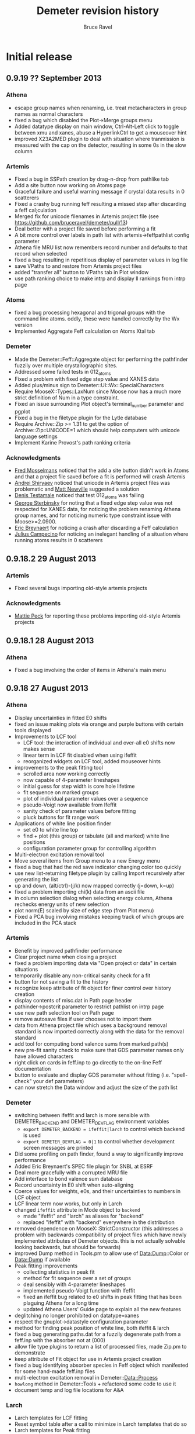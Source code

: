 #+TITLE: Demeter revision history
#+AUTHOR: Bruce Ravel
#+EMAIL: bravel AT bnl DOT gov


* Initial release

** 0.9.19   ?? September 2013
*** Athena
   - escape group names when renaming, i.e. treat metacharacters in group names as normal characters
   - fixed a bug which disabled the Plot->Merge groups menu
   - Added datatype display on main window, Ctrl-Alt-Left click to
     toggle between xmu and xanes, abuse a HyperlinkCtrl to get a mouseover hint
   - improved X23A2MED plugin to deal with situation where tranmission
     is measured with the cap on the detector, resulting in some 0s in
     the slow column

*** Artemis
   - Fixed a bug in SSPath creation by drag-n-drop from pathlike tab
   - Add a site button now working on Atoms page
   - Graceful failure and useful warning message if crystal data results in 0 scatterers
   - Fixed a crashy bug running feff resulting a missed step after discarding a feff cal;culation
   - Merged fix for unicode filenames in Artemis project file (see https://github.com/bruceravel/demeter/pull/13)
   - Deal better with a project file saved before performing a fit
   - A bit more control over labels in path list with artemis->feffpathlist config parameter
   - Athena file MRU list now remembers record number and defaults to that record when selected
   - fixed a bug resulting in repetitious display of parameter values in log file
   - save VPaths to and restore from Artemis project files
   - added "transfer all" button to VPaths tab in Plot window
   - use path ranking choice to make intrp and display ll rankings from intrp page

*** Atoms
   - fixed a bug processing hexagonal and trigonal groups with the
     command line atoms.  oddly, these were handled correctly by the
     Wx version
   - Implemented Aggregate Feff calculation on Atoms Xtal tab

*** Demeter
   - Made the Demeter::Feff::Aggregate object for performing the
     pathfinder fuzzily over multiple crystallographic sites.
   - Addressed some failed tests in 012_atoms
   - Fixed a problem with fixed edge step value and XANES data
   - Added plus/minus sign to Demeter::UI::Wx::SpecialCharacters
   - Require MooseX::Types::LaxNum since Moose now has a much more
     strict definition of Num in a type constraint.
   - Fixed an issue surrounding Plot object's terminal_number parameter and pgplot
   - Fixed a bug in the filetype plugin for the Lytle database
   - Require Archive::Zip >= 1.31 to get the option of
     Archive::Zip::UNICODE=1 which should help computers with unicode
     language settings
   - Implement Karine Provost's path ranking criteria

*** Acknowledgments
   - _Fred Mosselmans_ noticed that the add a site button didn't work
     in Atoms and that a project file saved before a fit is performed
     will crash Artemis
   - _Andrei Shiryaev_ noticed that unicode in Artemis project files
     was problematic and _Matt Newville_ suggested a solution
   - _Denis Testamale_ noticed that test 012_atoms was failing
   - _George Sterbinsky_ for noting that a fixed edge step value was
     not respected for XANES data, for noticing the problem renaming
     Athena group names, and for noticing numeric type constraint
     issue with Moose>=2.0900.
   - _Eric Breynaert_ for noticing a crash after discarding a Feff
     calculation
   - _Julius Campecino_ for noticing an inelegant handling of a
     situation where running atoms results in 0 scatterers

** 0.9.18.2 29 August    2013

*** Artemis
   + Fixed several bugs importing old-style artemis projects

*** Acknowledgments
   + _Mattie Peck_ for reporting these problems importing old-style Artemis projects

** 0.9.18.1 28 August    2013
*** Athena
   + Fixed a bug involving the order of items in Athena's main menu

** 0.9.18   27 August    2013
*** Athena
   + Display uncertainties in fitted E0 shifts
   + fixed an issue making plots via orange and purple buttons with certain tools displayed
   + Improvements to LCF tool
     - LCF tool: the interaction of individual and over-all e0 shifts now makes sense
     - linear term in LCF fit disabled when using ifeffit
     - reorganized widgets on LCF tool, added mouseover hints
   + improvements to the peak fitting tool
     - scrolled area now working correctly
     - now capable of 4-parameter lineshapes
     - initial guess for step width is core hole lifetime
     - fit sequence on marked groups
     - plot of individual parameter values over a sequence
     - pseudo-Voigt now available from Ifeffit
     - sanity check of parameter values before fitting
     - pluck buttons for fit range work
   + Applications of white line position finder
     - set e0 to white line top
     - find + plot (this group) or tabulate (all and marked) white line positions
     - configuration parameter group for controlling algorithm
   + Multi-electron excitation removal tool
   + Move several items from Group menu to a new Energy menu
   + fixed a bug that had the red save indicator changing color too quickly
   + use new list-returning filetype plugin by calling Import recursively after generating the list
   + up and down, (alt/ctrl)-(j/k) now mapped correctly (j=down, k=up)
   + fixed a problem importing chi(k) data from an ascii file
   + in column selection dialog when selecting energy column, Athena rechecks energy units of new selection
   + plot norm(E) scaled by size of edge step (from Plot menu)
   + Fixed a PCA bug involving mistakes keeping track of which groups are included in the PCA stack

*** Artemis
   + Benefit by improved pathfinder performance
   + Clear project name when closing a project
   + fixed a problem importing data via "Open project or data" in certain situations
   + temporarily disable any non-critical sanity check for a fit
   + button for not saving a fit to the history
   + recognize keep attribute of fit object for finer control over history creation
   + display contents of misc.dat in Path page header
   + pathinder->postcrit parameter to restrict pathlist on intrp page
   + use new path selection tool on Path page
   + remove autosave files if user chooses not to import them
   + data from Athena project file which uses a background removal
     standard is now imported correctly along with the data for the
     removal standard
   + add tool for computing bond valence sums from marked path(s)
   + new pre-fit sanity check to make sure that GDS parameter names only have allowed characters
   + right click on cards in feff.inp to go directly to the on-line Feff documentation
   + button to evaluate and display GDS parameter without fitting (i.e. "spell-check" your def parameters)
   + can now stretch the Data window and adjust the size of the path list

*** Demeter
   + switching between ifeffit and larch is more sensible with DEMETER_BACKEND and DEMETER_DEVFLAG environment variables
     - =export DEMETER_BACKEND = ifeffit|larch= to control which backend is used
     - =export DEMETER_DEVFLAG = 0|1= to control whether development screen messages are printed
   + Did some profiling on path finder, found a way to significantly improve performance
   + Added Eric Breynaert's SPEC file plugin for SNBL at ESRF
   + Deal more gracefully with a corrupted MRU file
   + Add interface to bond valence sum database
   + Record uncertainty in E0 shift when auto-aligning
   + Coerce values for weights, e0s, and their uncertainties to numbers in LCF object
   + LCF linear term now works, but only in Larch
   + changed =ifeffit= attribute in Mode object to =backend=
     - made "ifeffit" and "larch" as aliases for "backend"
     - replaced "ifeffit" with "backend" everywhere in the distribution
   + removed dependence on MooseX::StrictConstructor (this addresses a
     problem with backwards compatibility of project files which have
     newly implemented attributes of Demeter objects.  this is not
     actually solvable looking backwards, but should be forwards)
   + improved Dump method in Tools.pm to allow use of Data:Dump::Color or Data::Dump if available
   + Peak fitting improvements
     - collecting statistics in peak fit
     - method for fit sequence over a set of groups
     - deal sensibly with 4-parameter lineshapes
     - implemented pseudo-Voigt function with Ifeffit
     - fixed an ifeffit bug related to e0 shifts in peak fitting that has been plaguing Athena for a long time
     - updated Athena Users' Guide page to explain all the new features
   + deglitching no longer prohibited on datatype=xanes
   + respect the gnuplot->datastyle configuration parameter
   + method for finding peak position of white line, both ifeffit & larch
   + fixed a bug generating paths.dat for a fuzzily degenerate path from a feff.inp with the absorber not at (000)
   + allow file type plugins to return a list of processed files, made Zip.pm to demonstrate
   + keep attribute of Fit object for use in Artemis project creation
   + fixed a bug identifying absorber species in Feff object which manifested for some hand-made feff.inp files
   + multi-electron excitation removal in Demeter::Data::Process
   + =howlong= method in Demeter::Tools + refactored some code to use it
   + document temp and log file locations for A&A

*** Larch
   + Larch templates for LCF fitting
   + Reset symbol table after a call to minimize in Larch templates that do so
   + Larch templates for Peak fitting
   + wrote empirical standard template, but need analysis templates to
     make use of empirical standards, so disabled empirical standard
     export in Athena when larch is in use

*** Wx
   + Fixed a Wx bug involving misuse of the wxNullColour symbol
   + Fixed a trivial display issue when config panel is first opened from plugin registry
   + indicate parameter units in Demeter::UI::Wx::Config more concisely
   + identify backends at GUI startup


*** Top of the to do list 
**** certainly for 0.9.19:
   + Implement dispersive data tool (acknowledgment: Pinit Kidkhunthod)
   + Address several Atoms bugs (acknowledgment: Chanapa Kongmark)
   + Problem with display of $S02 character on some Windows platforms (several)
   + Move all paths between path lists in multile data set fit (acknowledgment: Shelly Kelly)
   + Verify proper performance of Ctrl-DND of paths, update? renamed name preserved?

**** hopefully for 0.9.19:
   + Fuzzy degeneracy over multiple sites (Shelly pushed for this)
   + feff8.5exafs integration (https://github.com/xraypy/feff85exafs)
   + PCA improvements (better TT, indicator functions, cluster analysis)


*** Acknowledgments

With so many new features and bug fixes, I owe a big "Thank You!" to lots of people:

   + _John Hayes_ (reported a PCA bug)
   + _Martin Stennet_ and _Neil Hyatt_ (for requesting the multi-electron excitation tool)
   + _Chachi Rojas_ and _Anthony Ardizzi_ (for bug reports and suggestions regarding to Artemis' fit history)
   + _Shelly Kelly_ (for pointing out bugs involving background removal standards and
     importing chi(k) data  and for suggesting improvements to the Path Interpretation page)
   + _Eric Breyneart_ (for contributing a SPEC file plugin and for reporting a bug in the use of fuzzy degeneracy) 
   + _Alessandra Leri_ (for suggesting the white line finder and its applications, the edge
     step uncertainty tool, and the plot of norm(E) scaled by edge step)
   + _Roberto Rodriguez_ (for reporting a bug involving a corrupted MRU file)
   + _George Strbinsky_ (for reporting bugs in the deglithing tool and in the gnuplot interface)
   + _Joe Woicik_ and others (for noticing several bugs in Artemis' File->Import data menu item)
   + _Shoaib Muhammad_ (for suggesting a change to Artemis' interaction with autosave files
     and for reporting a bug in clearing Feff calculcation when closing projects
   + _Simon Bare_ (for pointing out that (Ctrl/Alt)-(j/k) were implemented inconsistently
   + _Kevin Jorissen_ (for suggesting direct linking to the on-line Feff document)

I think that's everyone.  If I missed your name, it's just that I suck
at record-keeping, not that I don't value your input.

** 0.9.17   28 May       2013
*** Athena
   + Fixed a bug where a column label of "xmu" would cause a definition loop
   + Fixed an issue regarding selection of energy units in column selection dialog
   + Fixed a problem with rebinning parameters not being honored when
     making a rebinned group from the rebin tool or column selection dialog
   + Plotting with E0=0 now respects marked groups normalization button
   + Added a status bar warning when plotting marked groups of different elements

*** Artemis
   + Scrub characters from atom tags that will confuse Feff.  This was
     first seen with a tag with an apostrophe, which confused Feff
     when reading the paths.dat file
   + Fixed a bug whereby creating a VPath would erase the _fit and _res arrays
   + Fixed an error importing non-guess GDS parameters from a dpj (or apj) file
   + Message discouraging use of external feff import
   + Fixed a bug importing external feff calculations related to
     identifying which atoms contribute to the geometry listed in a
     feffNNNN.dat file
   + Attempt a fix to an as-yet unclear problem with a Fit object not
     yet being defined when a fit is run

*** Demeter
   + Lots more Larch templates
   + updater.iss now includes more things, including Ifefgfit.dll

** 0.9.16   28 March     2013
*** Athena
   + fixed a couple bugs in difference spectrum tool
   + fixed an error importing data+reference when the energy column is
     something other than column 1.
   + align using smoothed derivative is now the default for both
     preprocessing and for the alignment tool
   + fixed an issue involving import of chi(k) from column data file
   + improvements to difference spectrum tool

*** Artemis
   + phase corrected transforms implemented
   + turn off indicators for Rk plot
   + better documentation for PC plots

*** Hephaestus
   + fixed an error precluding the formulas tool from reporting the
     penetration depth for a unit edge step for a nearby edge

*** Demeter
   + rebinning was ridiculously broken
   + much progress on Larch templates
   + fixed an issue surrounding the conditional loading of either
     Ifeffit.pm or Larch.pm
   + added a new unit test file 023_miscellany
   + fixed a bug bringing data up to date before calling write_many

** 0.9.15   21 February  2013
*** Athena
   - manage update flags in a much better way, making Athena much
     snappier by reducing the number of calls to pre_edge() and
     autobk()
   - Interface to Athena Users' Guide from within Athena via browser
   - Improved plucking from gnuplot window, the interaction is much
     more natural -- no intermediate dialog window
   - Implemented Data Summation tool
   - menu items for sending last plot to png or pdf file
   - compute ave/stddev when presenting a parameter table
   - LCF sequence report button no longer mistakenly disabled after
     sequence
   - corrected a bug in which many Peak Fitting buttons could become
     irreparably disabled
   - editing journal sets save indicator on
   - fixed a bug related to importing reference channels for multiple
     files
   - command line switches to aid in larch integration

*** Artemis
   - Interface to Artemis Users' Guide from within Artemis via browser
   - menu items for sending last plot to png or pdf file
   - added right click context menu to the items in the Data and Feff
     lists
   - fixed the fit sanity checker to notice if a data set has been
     excluded from the fit and not run sanity checks on it or its
     paths.
   - improved identification of paths in fit sanity checking and in
     GDS find function
   - added menu item for saving current fit to a project (i.e. current
     fit without history)
   - added Plot menu items for turning on and off plot_after for all
     data sets
   - more sensible default for Data plot_after_fit parameter
   - unfreeze data as imported from an Athena project file
   - better error message for paths outside of fintting Rmax
   - can enlarge GDS window vertically
   - tab order set sensibly between path parameter text boxes on Path
     page
   - data plot_after flags managed more sensibly in a MDS fit
   - fit history enhancements
   - can save current fit to a project without history (good for bug
     reports!)

*** Demeter
   - Begin work on Larch integration, normally disabled
   - mirroring repository at Bitbucket
   - send gnuplot plot to file terminal type with special
     configuration for PDF terminal and no real support for many of
     the terminal types.  Gif and jpg, for instance, look like crap.
   - Install Artemis Users' Guide into Demeter/UI/Artemis/share
   - added code to DemeterBuilder.pm to build artug reliably even on
     Windows
   - added data summation recipe
   - correct legend keys for R123 plots
   - made Demeter::UI::Wx::VerbDialog -- a generic yes/no dialog using
     a specified verb on the yes button
   - configurable column numbers in X15B plugin

** 0.9.14    2 January   2013
*** Athena
   - Plot indicators when plotting from deglitch tool
   - Filename for combinatorial output spreadsheet uses group name
   - Fixed a bug causing a crash in LCF tool related to recent
     renaming of fit sequence report.
   - Fixed several problems interacting with the results of a fit
     sequence
   - Improvements to copy series tool: busy cursor, plot
     appropriately, compute avg and stddev of edge steps for norm
     parameters
   - Implemented deglitching by margins
   - Reset smoothing parameter after plot or fit in the align tool 
   - Constraining parameters no longer pushed value of bkg_eshift
   - Difference spectra:
      + can be made of mu, norm, deriv, second, norm/deriv, and
        norm/second.  norm is the default
      + marked groups functionality
      + made groups naming template
   - Implemented functionality for difference of marked groups
   - Calculation of approximate uncertainty in edge step
   - Set E0 of all/marked groups using an algorithm, see Group menu
   - Added a specified multiplicative constant in the column selection
     dialog and its persistence file
   - Fixed a column selection bug: when importing multi-column data
     with the each column button ticked on along with a reference
     spectrum, each group (one per column) will get a reference
     spectrum.  The reference is now cloned for each group.
     Previously, each reference group pointed at the same Ifeffit data
     group.  Removing one reference group from an Athena project
     would remove the Ifeffit group, leaving the remaining copies
     unplottable.  By cloning, the reference groups are now completely
     independent.
   - Fixed a problem in the column selection dialog when specifying no
     denominator for the reference channel
   - Added smoothing tool with various smoothing options

*** Artemis
   - LOTS of work on Users' Guide
   - fixed a problem where crystal data entered by hand got flagged as
     unused, resulting in crashy behavior when running Atoms
   - Fixed a bug causing a crash when restoring a fit from the fit
     history
   - Plot history tool now seems to be working
      + Notice if a historical item is already in the Plot list 
      + Import fit history from a project in a way that allows the
        plot tool to work *and* imports sufficiently quickly
   - Corrected a problem plotting immediately after importing a
     project with a fitting model but without a fit having been run
   - log file shows R-factor by k-weight for MDS fit
   - corrected a problem importing a project with a Feff calculation
     having a disabled Atoms tab (i.e. one which started from a
     feff.inp file)
   - Data toggle buttons now display Show/Hide correctly as
     data/project imported

*** Atoms
   - fixed a crashy problem in getting space group symbol from some
     CIF files
   - menu and keyboard controls for moving between tabs in stand-alone
   - improved CIF parsing by making the tags case insensitive.  this
     was done by redefining a STAR::DataBlock method in the
     Demeter::Atoms::CIF file
   - fixed a display issue with very recent Wx -- needed to
     SetSizerAndFit in make_feff_frame to fully size the Atoms page

*** Hephaestus
   - Display wavelengths in several places where energies are displayed
   - Rewrote document and reimplemented Document tool
   - Keyboard shortcuts for moving between tools

*** Demeter
   - Nicer looking plot indicators in gnuplot backend (now plot as
     full y-scale in graph)
   - Fixed a bug recording title lines from feff.inp files.  This was
     not causing a problem running or using feff, but it was causing
     two test failures
   - added the fit -> zeros template to correct a problem importing a
     project with a fitting model but no fit
   - Demeter::UI::Artemis::ShowText now has a save button
   - added EdgeStep recipe
   - plot margins
   - Diff object, flags for disabling integration + setting datatype,
     use indicators rather markers in plots
   - fixed an error recognizing a double click in the gnuplot cursor
     interface
   - fixed an erf/erfc typo resulting in problems doing peak fitting
     with error function
   - more robust Demeter::Diff object, dynamic naming of derived Data
     objects
   - added multiplier attribute to the Data object
   - At build, do a simple test to determine if gnuplot is present on
     the system and modify 'plot.demeter_conf' accordingly.  This
     works for new installations, it will not retrofit an existing
     installation.  In that case, user should modify "plot->plotwith".
   - Fixed an issue with Wx::FileDialog on Ubuntu 12.10 --
     GetDirectory returns the wrong thing, use GetPath instead
   - compute R-factor by k-weight per data set after an MDS fit
   - Added smoothing of data by boxcar average, Gaussian filter
   - Corrected spurious warnings in t/005_plot.t and t/016_fspath.t

*** Windows
   - downgraded to Ifeffit 1.2.11d to correct a problem in how Ifeffit
     got compiled.  I did, however, apply the patch to Feff6 allowing
     it to compute up to element 96.
   - added a work-around in the BEGIN block of each item in bin/
     folder to deal with the MinGW version skew problem on Windows
     caused by having some MinGW location in the PATH before the
     various strawberry entries.
   - added more information to the log files written by the GUI
     programs

** 0.9.13    2 October   2012
*** Athena
   - Updated the HXMA plugin
   - Attempt to deal better with unreadable data file by bailing out
     before the column selection dialog

*** Artemis
   - read files.dat from old-style fit serialization so that path
     ranking can be done
   - projects with quick first shell paths now imported properly
   - display warning about excessively long QFS distances in a better
     manner

*** Demeter
   - Coerce numbers 0-5 into sensible window functions in
     Demeter::StrTypes for Demeter::Data
   - save files.dat (if it exists) to the fit serialization
   - removed several images from repository
   - error attribute for FSPath object to facilitate warning reporting
     in Artemis
   - spiffier product page at github

*** Windows
   - Implemented updater packages using Inno and wrapping up the
     entire Demeter folder under {app}\perl\site\lib\.  Also added
     Inno script updater.iss to repo

** 0.9.12   26 September 2012
*** Athena
   - Fixed a crashy bug when changing normalization order
   - Flag for setting difference group as re-normalizable
   - Fix bugs in selecting XANES as datatype in column selection
     dialog

*** Artemis
   - P1 output from Atoms now correctly sets space group as "P 1"
   - Better (and less crashy) error message in case of multiple
     occupancy in crystal data
   - Fixed a problem importing a project file containing only a feff
     calclation and no data
   - Fits folder underneath project folder was not cleaned out when
     closing a project
   - Plot space is set correctly on intrp tab

*** Demeter
   - Added CONTRIBUTING file to distro for use at GitHub

** 0.9.11   18 September 2012
*** Athena
   - Self absorption: plot information depth in energy and check to be
     sure that absorber is in the formula
   - Fixed a bug reading data files with very line column label lines
   - Added a filetype plugin for LNLS data files
   - Fixed a bug where edge step value may not have been updated after
     a plot
   - Correctly import reference spectra of a different edge from the
     data

*** Artemis
   - fixed a bug in Artemis' quick first shell interface to allow Am
     through Cf as absorbers (although Feff only allows up to Cm)
   - fixed some problems related to importing old-style Artemis
     projects
   - Control-w now hides Data window
   - Implement use of path ranking

*** Demeter
   - dispense method at a wrapper around dispose and template
   - chart method at a wrapper around dispose and template for plotting
   - several new templates to abstract out direct calls to Ifeffit in
     preparation for Larch integration
   - fixed bugs in how rebinning parameters were determined and used
   - extensive preparation for Larch
   - added a test for clear_ifeffit_methods in 004_data.t
   - fixed several bugs in difference spectrum calculation
   - fixed various problems involving the use of rebin parameters
   - framework for path ranking
   - Better values of Type attribute for FPath and FSPath

*** Windows
   - updated to most recent Ifeffit from github + patched Feff6L to
     allow Am and Cm as absorbers
   - fixed a problem following shortcuts into folders in certain
     situations
   - explicitly call demeter's version of perl from BAT files, this
     invloved a post-installation script run by Inno

*** Acknowledgements for this release
   - Eric Breynaert
   - Shelly Kelly
   - Karine Provost
   - Andreas Voegelin
   - Amy Gandy
   - Bradley Miller
   - Jason Gaudet
   - Alfred Hummer
   - Daniel Whittaker
   - Matt Frith
   - The participants of the 2012 ASEAN Workshop on XAS

** 0.9.10   17 July      2012
*** Athena
   - Improved X23A2 and HXMA plugins
   - Add a select range button to column selection dialog to help
     process data with a large number of columns (e.g. NSLS X3b)
   - Fixed a bug involving the import plot for the first item in a prj
     file when that group uses a background removal standard
   - File selection dialog presents plotting options based on the
     datatype of the selection, also chooses sensible fallback
     plotting selection
   - Generic utility for presenting a table of a single parameter
     value.  Context menu entries for this under energy shift and edge
     step labels.
   - Recognize if data sets included in a merge are substantially
     shorter than the first set in the group.  If so, exclude them
     from the merge.  Made configuration parameters for defining how
     much shorter and whether to exclude.
   - Fixed behavior of up arrow for Athena's string entry dialogs that
     have buffers.  The first time pressing up arrow went to an
     unpredictable part of the buffer.  It now will go to the most
     recent entry.
   - Force dk and dr to 0 when making empirical standards.

*** Artemis
   - Display a useful error message when the phase.bin file is not
     computed correctly.  Also clear and do not display intrp tab.
   - Take care to update paths in Artemis before beginning fit so that
     everything (i.e. FPaths) passes sanity checks
   - Sentinals now work correctly in Artemis for all histogram
     functions so that useful updates get written to Data frame
     statusbar
   - Fixed several display issues
   - Correctly add a new row when using the restraint builder
   - Save initial guesses of GDS parameters to a project and restore
     them
   - Fit description updated (crudely) when data are replaced
   - Fixed a bug when discarding a Feff calculation before any paths
     have been assigned to a data set
   - Fixed (I think) a crashy bug when removing GDS parameters
   - Fixed a bug involving the import of data from a prj file when
     that group uses a background removal standard
   - Ignore data from an Athena project file that cannot be displayed
     as chi(k), e.g. XANES data.
   - Correctly initialize row on GDS page whenever a new parameter is
     created

*** Atoms
   - Disable path DnD for stand-alone Atoms
   - Added a right click action to the paths list to display details
     of scattering geometry

*** Hephaestus
   - Prevent notebook from capturing carriage return on Windows

*** Demeter
   - Convert histogram calculations to use PDL -- much faster!
     (backends: LAMMPS, )
   - Fixed a bug building the ifeffit wrapper
   - Improved installation.pod
   - Changed default gnuplot color #4 to yellow4 (#808000)
   - Added window functions to Rk plot
   - Made ed plot
   - Begin Artemis Users' Guide
   - Prefer the Co K edge to the Re L3 edge when finding the edge (is
     that the right choice?)

** 0.9.9    20 April     2012
*** Athena
   - Delay laying out most windows until needed for the first time.
     This speed up startup at the cost of a bit more time later on.
     Start-up went from about 6 1/2 sec to under 4 seconds on my work
     computer
   - Mostly functional file watcher + added functionality to IO methods
   - Importance was not being imported from a project file
   - Made the importance control normal width
   - Added athena->interactive_fixstep configuration parameter for
     disabling the interaction between pre-edge, normalization, and
     edge step controls and the fixstep button.
   - when importing a sequence of files and one cannot be imported
     (e.g. aborted scan) offer to continue or quit importing sequence
   - XDI as a known file extension when importing data
   - Importance and plot_multiplier functionality for bent Laue data
     from 10ID
   - Return to main button was being displayed incorrectly
   - Found a normalization bug in Ifeffit, norm_order not respected in
     call to spline().  Submitted patch to Matt.
   - Smooth works in Calibrate tool
   - Visual feedback when element < 5 or E0 < 150
   - Implemented a spin button for incrementing/deincrementing Rbkg
   - Attempt to recognize data with a zero value in the denominator
   - Implemented frozen groups + Freeze menu + Athena->frozen config
     parameter for color of frozen group display + button
   - Display of peak fitting page is functuional (but not quite right)
     even on Windows.
   - Fixed a column selection bug involving the "import each channel"
     button
   - Edge step was not reliably updated after a new plot

*** Artemis
   - Fixed (mostly) a bug laying out Atoms/Feff notebook tabs when
     importing a project file.
   - Fixed a sanity check that got incorrectly triggered when
     replacing data with the same data (for example, after going back
     to Athena to adjust E0)
   - Fixed a problem displaying the new name in the hide/show button
     when replacing a data group

*** Hephaestus
   - Delay laying out most windows until needed for the first time.
     This speed up startup (~6 1/2 seconds before, now just under 3
     second) at the cost of a bit more time later on.
   - Fixed a bug in furmulas tool where missing density caused a
     divide by zero crash

*** Atoms stand-alone
   - Used delayed layout and careful loading of Demeter modules to
     reduce start-up from over 5 sec to under 3 seconds.
   - Fixed a bug reading a CIF file that does not properly identify
     the material.  This resulted in the record selection dialog being
     posted without any content -- not so helpful.

*** Demeter
   - Begin using Perl::Version to manage version numbering of files
     and brought every file up to 0.9.9
   - Replaced Readonly with Const::Fast.  See [[http://neilb.org/reviews/constants.html]]
   - Abstracted many common constants to Demeter::Constants
   - Replaced Config::IniFiles with Config::INI for a small
     performance improvement
   - Made Demeter::IniReader, a subclass of Config::INI
   - Fully deprecate use of MooseX::AttributeHelpers and remove it as
     a dependency
   - Make File::Monitor::Lite a recommended module (for data watcher)
   - More care and more options for loading "pragmata" for improved
     startup times
   - Take better care when processing Data not to do normalization and
     spline more often than is necessary
   - Take care not to "use Demeter" unless absolutely necessary
     throughout code base
   - Deal with Unity's use of a global menu
   - Many improvements to histogram subsystem
   - Added a Build directive for forcing update to ifeffit wrapper
   - Cut >20 seconds off the running of the test suite by correctly
     using import "pragmata"
   - Implemented frozen groups as an attribute trait which silently
     disables setting an attribute -- see MooseX::Quenchable.
     Implementing it this deeply in the underlying object obviates the
     issue of disabling Athena's various "action at a distance"
     features, e.g. constaining parameters.
   - Fixed a bug whereby a group with datatype of xanes did not have
     its normalized derivative and second derivative spectra
     calculated.

** 0.9.8    30 January   2012
*** Athena
   - Only set project name if the project name is unset and an entire
     project file is imported
   - In LCF, make the maximum number of groups to use for
     combinatorial fitting practically unlimited
   - In combinatorial fits, sort everything according to position in
     group list
   - Fixed a potantial bug determining units in the CSD when selecting
     chi(k) as the data type

*** Artemis
   - Can now export a particular fit from the history to an fpj file
   - Fixed a bug repopulating the recent files menu
   - Fixed a bug in which the <data>.fit file was deleted as a project
     was imported.  This was the main reason the history plot tool was
     broken.

*** Demeter
   - Add file-chik_out parameter to control how writing a chi(K)
     output file work.  "all" means write a multicolumn file, 0, 1, 2,
     3, or kw mean to write a two-column file using that k-weight
   - Added a tool for efficiently merging a large number of data
     files, see Demeter::Data::BulkMerge
   - Added denergy script

*** Acknowledgements for this release
   - Eric Breynaert
   - Scott Calvin
   - Andreas Voegelin

** 0.9.7    12 January   2012
*** Athena
   - Fixed a problem in the X23A2MED plugin -- it was getting confused
     by an incomplete set of (roi, slow, fast) columns.
   - Fixed a bug resulting in bkg_fixstep sometimes getting unset when
     plotting multiple groups
   - Constraining "Current group" parameters via context menu now
     works correctly.  It had mistakenly changed group attribute, a
     very dangerous thing!
   - Extensive support for current XDI draft
   - In column selection dialog, change reference radio buttons to
     checkbuttons so that either numerator or denominator can be
     unselected.
   - In column selection dialog, unchecking reference ln button
     triggered a crash.
   - Fixed incorrect color sequence for marked group I0 plot.  This
     also made marked group I0 plot crash with >6 marked groups.
   - Post busy cursor when closing a project
   - Reorganized Monitor and debug menus

*** Artemis
   - New icons!
   - Added preview and print buttons to log, history log, history
     report, and journal
   - plot stacking parameters could evaluate to an empty string, so
     explicitly make the 0 in that case
   - can now discard and rename Feff calculations + simple "about
     Feff" dialog
   - fixed a bug causing a segfault when discarding data or feff
   - capture Atoms' statusbar messages in Artemis' status buffer
   - Faster project file import using partial deserialization of each
     item in the fit history.  However, history plot tool is not
     currently working.
   - Reduce R-factor penalty by factor of 10 when fitting in k-space
   - Can now restore a previous fit reliably.

*** Demeter
   - explicitly unset xrange at the start of every gnuplot plot.  this
     should fix any problem where zooming results in a backwards
     x-axis.
   - added clear_ifeffit_titles method to clear out $group_title_NN
     strings when no longer needed, use wrap to make this more efficient
   - bkg_eshift was not applied when saving a group as mu(E) or
     norm(E)
   - serializing Atoms object made safe for GUI display of object
     contents
   - Mechanism for associating metadata with files imported using a
     plugin

*** Acknowledgements for this release
   - Eric Breynaert
   - Scott Calvin
   - Jack Hitch
   - George Sterbinsky
   - Andreas Voegelin

** 0.9.6    12 December  2011
*** Athena
   - Fixed bug preventing import of multiple files with each channel
     as a separate group
   - Fixed a bug in which importing MED data as separate groups failed
     to initialize data processing parameters
   - Update column selection dialog when switching from eV to keV
     units
   - Handle keV units correctly for data and reference
   - Handle very noisy reference data by setting the default E0 to the
     tabulated value if the ifeffit-found value is far from the e0 of
     the associated data.  This is essential for data that needs
     rebinning.
   - Correctly handle the situation where a column data file has a
     column named "xmu".  Previously, that situation could lead to
     data being corrupted in an unrecoverable manner as the column
     selection dialog uses that same suffix to hold the mu(E) data.
     This is done by constantly rereading the data file -- something
     that will not happen (happily, since doing so is slow) for any
     file without that column label.
   - Added functionality to column selection dialog for bulk
     (de)selection of numerator checkboxes and for pausing the replot
     of the data while selecting columns (all of which may be useful
     for an MED file)
   - Do some sanity checking on Rebin values in column selection
     dialog before actually rebinning
   - Fixed a bug in both Plot->marked groups menu options

*** Artemis
   - Trim leading and trailing spaces from gds names.
   - Write parameter history reports correctly.
   - Improved window management.  Showing and hiding windows now works
     correctly in conjunction with the window manager's minimize
     (iconize) function.
   - When right clicking on a word in a path parameter math expression
     to define a parameter, the value is now sensitive to which path
     parameter the work comes from (s02 -> 1, sigma2 -> 0.003, else 0)
   - Fixed a windows only bug -- when a feff.inp file is imported, the
     Atoms tab is supposed to be disabled, but the mechanism I used to
     disable selection of that tab was guaranteed to fail on Windows
     (see [[http://docs.wxwidgets.org/2.8.4/wx_wxnotebookevent.html#wxnotebookeventgetselection]])

*** Hephaestus
   - Allow floats as values in the ion chamber tool

*** Demeter
   - Check that user value, then default value of executable
     path (i.e. gnuplot and feff) actually exists before attempting to run
     them.  Also properly quote executable name in system call or pipe so
     that things like spaces and parens are interpeted correctly.
     This guards against a number of issues.  If Demeter is installed on
     Windows in one location, then unistalled and reinstalled elsewhere,
     the ini file will retain the incorrect value.  This also guards
     against having an executable in a place with somethinng like 
     "system (x86)" or a unicode character in the path.
   - Begin playing around with using Demeter::Return as a function's
     return value (see rebin_is_sensible in Demeter::Data::Process
   - Explicitly reset xtics when starting a new plot with gnuplot.
     This is necessary because the components plot afetr a fit
     sequence specifies an array of xtic labels.
   - Prefer the Pd K edge to the Bk L2 edge when finding the edge
   - Set bkg_pre2 to a value which is sensitive to the edge energy.
     For higher energies (i.e. broader edges) move bkg_pre2 to a lower
     energy to improve the default pre-edge line
   - Do a better job of recognizing as data are imported whether an
     energy array is in keV units
   - Filetype plugin written for ESRF BM23, which uses a single scan
     SPEC file.
   - Added ~rebin->use_atomic~ configuration parameter
   - Added a filetype plugin for data from the old SRS.  This is
     intended to cover data from DUBBLE as well (thus deprecating the
     DUBBLE plugin).
   - Test to see whether local time can be used in Demeter's ~now~
     method.  Using local time will make a program die if the
     computer's time zone is not set.  The fallback is to use
     DateTime's floating time zone.
   - Fixed 2 tests in the test suite to respond to recent changes to
     the alignment algorithm and the Fit object's fetch_gds method
   - Correctly identify files as being not data in the case where it
     nominally looks like data (i.e. it has a header and column labels
     as Ifeffit expects), but which has 0, 1, or too few lines of data
   - Made file->minlength configuration parameter to define "too few"
     points in a data file.

*** Acknowledgements for this release
   - The participants of the Diamond 2011 XAFS course who unwittingly
     became beta testers for this software
   - Eric Breynaert
   - George Sterbinsky
   - Brian Mattern

** 0.9.5    11 November  2011
*** Athena
   - Fixed a crash caused by constraining all parameters

** 0.9.4    10 November  2011
*** Athena
   - Fixed a problem accessing the column selection persitance file
     for the first time
   - Fixed a possible crash when importing a damaged project file

*** Artemis
   - Don't list excluded paths in the log file

** 0.9.3     8 November  2011
*** Athena
   - Progress messages when autoaligning marked groups (also truncating)
   - Better first guess for autoalignment ($DS->bkg_e0 - $D->bkg_e0)

*** Artemis
   - Fix a problem importing a project file into which data and Feff
     have been imported, but no paths have yet been assigned to any
     data
   - Check parameter types when importing GDS parameters from a text file

*** Demeter
   - Added ~current~ attribute to Mode as a way of identifying data
     groups in asequence when making progress messages in a GUI

** 0.9.2     7 November  2011
*** Athena
   - Preserve source attribute when reading a project, display it as a
     mouseover for file TextCtrl
   - Plot after pluck
   - Bigger Rbkg control
   - Added some Athena config parameters
   - Fixed a problem with DUBBLE plugin

*** Artemis
   - Fixed spurious creation of feff workspaces when importoing
     FSPaths from a project
   - Begin work on making Artemis/Atoms fail gracefully with CIF file
     that trigger problems.  Here, it fails gracefully for CIF files
     with partial occupancy.
   - Store parameter and path evaluations in the Fit YAML so that fit
     history can be correctly reconstructed.  This has the drawback of
     breaking old fpj files, in that they will no longer display
     correctly in the history.  Oh well....

*** Thanks to
   - Jason Gaudet
   - Eric Breynaert

** 0.9.1     2 November  2011

*** Artemis
   - Take care with fit_include attribute of the Data in a Fit.  Need
     to set data_total correctly in Ifeffit
   - Fix lots of issues with importing FSPaths from a project file
   - Take care with path seperators when moving aproject between
     windows and unix
   - Take care to populate plot list only with data that was included
     in the fit
   - Added a Fit sanity check to see that each data set has at least
     one path associated with it

*** Thanks to
   - Jason Gaudet

** 0.9.0    31 October   2011

This is substantively identical to beta release 9.  This initial
release will be announced broadly on the mailing list and will be used
at the XAS course at Diamond, Nov. 14-16 2011.

Path to 1.0:
  1. A few successful months of use
  2. PCA, peak fitting, LCF fully implemented in Athena
  3. Histogram fully implemented in Artemis

*** Artemis
   - Verify that fit folder exists before trying to deserialize it
     
     
* Beta testing releases:
  
** Release 9: 30 October   2011

*** Athena
   - Display YAMLs for PCA and PeakFit objects
   - Fixed a bug using one of the self-absorption algorithms
   - YAML displays in Athena for PCA and PeakFit objects
   - changing edge or element now triggers modified indicator
   - rebinning parameters in column selection dialog were not being
     used properly, nor restored for the next data set
   - correctly tie reference channels from project files generated by
     old Athena
   - after a merge group list selection and marking of merged group
     now done correctly
   - Athena project file now records and recovers marked state
   - Record imported and exported athena project files for use in
     "recently used" menus in such a way that they show up in
     Artemis's MRU menu as well.
   - Refuse to plot xanes or chi data as a quadplot.
   - Added a user-specified pause between traces in a marked group
     plot -- this slows down the display of a sequence of traces

*** Artemis
   - Fixed a bug deleting items from plotting list
   - Fixed a bug computing happiness, excluded paths should not be
     evaluated for the pathparam penalty
   - commented out tic mark munging for history reports
   - suppress an extraneous warning box when a fit fails its sanity
     checks
   - Several improvements to behavior of GDS grid
   - Facelift on Atoms page
   - Check to see if temp and theta already exist as parameters when
     using Debye or Eins model from context menu
   - better display of numbers/mathexps in GDS grid with configurable
     precision
   - Atoms was setting angles incorrectly formonoclinic groups at the
     step of verifying angle values against space group and setting
   - it was possible to drag and drop non-numeric text onto the N
     TextCtrl
   - Prompted to save current project if importing a project while
     there appears to be a project started in Artemis.  The current is
     saved or not, then Artemis is cleared, then the new project is
     imported.

*** Demeter
   - Atoms cluster list now tags atoms by shell
   - Forcing display of debug menus in A&A until they become more
     stable
   - Added a recipe for using Empirical standards
   - override ~all~ method in Demeter::PeakFit
   - standards from column files did not have datatype attribute set
     correctly, so standards part of Hephaestus was broken
   - don't run find_edge method on data if the element is already set
     to something other than H
   - Made a ~marked~ attribute of Demeter::Data object for use with
     Athena
   - Corrected an error is sorting the display of the MRU files
   - added plot_pause attribute to the Plot object

*** Windows installer
   - have inno make an Atoms desktop icon

*** Acknowledgements for this release
   - Emmanuel Doelsch
   - Jason Gaudet
   - Shelly Kelly

** Release 8: 11 October   2011

*** Athena
   - use Demeter::FPath so that empirical standard can be written
   - fixstep button was being erroneously ticked due to a bug in
     pre/norm/step interaction
   - ignore project file records that are malformed due to missing
     data arrays
   - resort data if energy column other than 1 is selected in any way
     when using the column selection dialog
   - Now correctly importing MED columns as separate channels

*** Artemis
   - fixed a bug importing chi(k) column data file

*** Demeter
   - Datatype was not set correctly in Data::MultiChannel object

*** Acknowledgements for this release
   - Fred Mosslemans
   - George Sterbinsky

** Release 7: 10 October   2011

*** Athena
   - Handle changes to rmax_out correctly
   - Handle the absence of PDL more gracefully
   - Implemented peak fitting tool
   - Fixed a bug that was slowing down the response of the column
     selection dialog
   - Fixed a bug causing a crash when importing keV data
   - Fixed display of ISO-8859 encoded data files in the column
     selection dialog.
   - Attempt to deal more gracefully with unreadable files

*** Artemis
   - Fixed a formatting error reporting correlations in the log file
   - Changed the logic for how GDS params get updated before a plot
   - Issue Ifeffit's unguess command at the beginning of a fit to make
     sure that discarded or skipped (or def-ed or set) guess
     parameters do not remain as guesses in Ifeffit, which makes it
     impossible to evaluate uncertainties.
   - Fixed a bug in how the pathfinder->label configuration parameter
     was being interpreted.  Also changed the default absorber token
     to @
   - Handle changes to rmax_out correctly
   - Fixed a bug importing projects from earlier versions of Artemis
     (deprecated nindicators attribute of the Plot onject)
   - Quick first shell (FSPath) now properly respects a change in N
   - Fixed a bug wherein Artemis would crash reading a project file
     with a quick first shell (FSPath) object
   - Implemented drag-n-drop for cloning a path and copying a path to
     other data sets
   - Fixed a bug cloning quick first shell (FSPath) objects
   - Artemis now respects choice of fit space.
   - Right click on words in path parameter math expressions to post a
     context menu for creating/modifying GDS parameters
   - Fixed a bug precluding creating an atoms.inp by hand via the GUI

*** Demeter
   - Fixed a problem interpreting rhombohedral space groups in Atoms.
   - Implemented peak fitting using Ifeffit as the backend (other
     option is fityk)
   - Files with very wide column label lines can run into a length
     limit in Ifeffit, specifically in ishtxt iff_show.f.  Since
     Demeter relies on Ifeffit reporting $column_label correctly, this
     lead to truncation of columns available when importing such data.
   - Made the save_many and save("fit",...) methods understand either
     set of strings denoting the part to be saved.  (save_many took
     things like 'chik2' and 'chir_mag', which save("fit",...) took
     things like 'k2' and 'rmag').  Also added a useful error message
     to save_many warning against passing it ScatteringPath objects.
   - Improvements to the Dubble plugin
   - Fit sanity check: notice an obvious case of attempting to use the
     same data set more than once in a multiple data set fit.  This is
     presumed to be a naughty attempt to increase Nidp.
   - Inverted residual function in PCA plots
   - Fixed several bugs importing already-normalized data
   - Added Encoding::FixLatin as a dependence.  There is some chance
     of data corruption using this tool, but since it is only used for
     display of text in a GUI and not for passing data to Ifeffit,
     this is not a very serious problem.
   - Fixed a bug wherein a cloned Data group did not have its
     derivative computed
   - Fixed a bug in aligning data.  Also modified code to perform
     alignment exactly like the old version.  Made "interp" the
     default interpolation function (was qinterp).
   - Found a few places where files or directories were opened and not
     closed 
   - The element symbol type constraint was missing Am through Cf
   - New "trace" method for printing a colorized stack trace from any
     location to stdout
   - Fixed a bug in the automated alignment algorithm (now using
     data's current bkg_eshift as the initial guess)

*** Acknowledgements for this release
   - Eric Breynaert, superstar (literally dozens of bug reports from the last release!)
   - George Sterbinsky
   - Shelly Kelly
   - Erik Farquhar
   - Scott Calvin

** Release 6: 09 September 2011
*** Athena
   - Corrected the behavior of the LCF tool when plotting without
     fitting in several edge cases that involve either a single
     standard or weights set by hand
   - Added a fourth plotting terminal
   - Issue error to statusbar when kmax_suggest is oddly small
   - Implemented Scott's deriv(phase(chi(R))) idea with a
     configuration parameter for turning it on and off
   - Copying a group now copies its marked state
   - Added invert button to column selection dialog
   - Implemented PCA tool
   - Commented out Freeze menu since group freezing is currently
     unimplemented

*** Artemis
   - Added a fourth plotting terminal
   - Make the import file menu entry recognize all plausible file
     types and do the right thing.  This makes the Import submenu
     somewhat redundant.
   - Issue error to statusbar when kmax_suggest is oddly small
   - Add triangular paths to Histogram subsystem

*** Demeter
   - When reading epsilon from Ifeffit, recognize when it finds NaN
     and do something sensible
   - Implemented Scott's deriv(phase(chi(R))) idea in all plotting
     backends and in column output
   - Boolean flag for indicating a single data group fit and setting
     the Data plotkey attribute appropriately in R or q.
   - Fixed a configuration bug wherein the GUIs could clobber one
     another's configuration changes
   - Added inv attribute for negating column selection
   - Implemented PCA using PDL + specialty plots

*** Acknowledgements for this release
   - Fred Mosselmans
   - Scott Calvin
   - Eric Breynaert

** Release 5: 18 August    2011
*** Athena
   - Fixed a display problem in the column selection dialog
   - Fixed several problems with restoring LCF fits after performing a
     combinatorial sequence
   - Allow seeting window function for back transform independently
   - Fix default settings for LCF object in athena's LCF dialog
   - Tie together merge and reference for merge when the reference for
     the merge is also made
   - Added a "change all groups" option to the chnage type dialog
   - Made the LCF layout a bit prettier
   - Do not unlink autosave file at start-up -- it needs to stick
     around in case the problem that lead to the crash happens again
   - Improved behavior for Copy group feature

*** Artemis
   - Allow seeting window function for back transform independently
   - Fixed a bug involving non-zero values of arbitrary k-weighting
     when importing old-style project files

*** Demeter
   - Correctly restore restoring LCF fits after performing a
     combinatorial sequence

*** Acknowledgements for this release
   - Eric Breynaert
   - Emmanuel Doelsch
   - Scott Calvin
   - Van Vu
   - Chris Patridge

** Release 4: 12 August    2011
*** Athena
   - Inmplemented an autosave feature + recovery of autosave after a crash
   - Fixed several LCF bugs
   - Use arbitrary k-weights more sensibly
   - Fixed a bug plucking spline range in k
   - Better message in pluck dialog
   - Use demeter's configuration dialog to configure Plugins that have
     configuration parameters (currently, 10BMMultiChannel and X23A2MED)

*** Artemis
   - The path-like tab in the Atoms/Feff frame is now set correctly
     when importing a project file
   - Replacing chi(k) on a Data frame now works correctly
   - More descriptive update messages in statusbar during histogram
     processing
   - Histogram interface is more sensitive to whether time-consuming
     chores need to be redone
   - Grid in GDS frame now recognizes smart keys for changing
     parameter type.  Change all selected params:
       + Alt-g: guess
       + Alt-s: set
       + Alt-d: def
       + Alt-l: lguess
       + Alt-k: skip
       + Alt-a: after
       + Alt-r: restrain
       + Alt-p: penalty
   - New config parameter (artemis->plot_frame_x) for aligning the
     Plot window properly on a multiple monitor setup (something I am
     having trouble figuring out properly)
   - Follow Windows link files for various import types
   - Check file type on import for:
       + fitting projects
       + Athena projects
       + old-style fitting projects
       + demeter serializations
       + chi(k) data (this is imperfect -- mu(E) data, for instance,will pass the test)
   - Use arbitrary k-weights more sensibly
   - Fix a bug creating a blank Atoms frame wherein one could not
     return to the Atoms tab
   - Fixed a bug importing autosave file

*** Demeter
   - Integrate VASP MD output into histogram subsystem
   - Follow Windows link files now done for every object that has a
     file attribute
   - More sensible behavior using arbitrary k-weighting
   - Fixed a bug plotting indicators with phase part of chi(R)

*** Windows installer

*** Acknowledgements for this release
   1. Scott Calvin
   2. Emmanuel Dolsch
   3. Van Vu

** Release 3:  8 July      2011
*** Athena
   - Plugin registry: right click open a menu with for plugin
     documentation (POD converted to text, displayed in a
     Demeter::UI::Artemis::ShowText) and a configuration utility for
     those plugins with an ini file.
   - Fixed several problems with the automation of the column
     selection dialog
   - The X23A2MED plugin now configures itself on the first use and
     responds gracefully to misconfiguration.  It also handles data
     from the 1-element Vortex.
   - Pluck buttons implemented in more places
   - Merging groups with reference channels also merges reference
     channels into a reference group for the merge
   - Tools for monitoring Ifeffit's memory use
   - Modified SSRLA plugin to handle data from the ESRF ROBL beamline.
     ROBL writes some high-ASCII characters in a way that confuses the
     column selection dialog, so theplugin strips them from the file
   - Athena is now capable of following windows shortcut (.lnk) files

*** Artemis
    - Pluck buttons now work on the Data page and on the indicators tab

*** Demeter
   - Changed the default color of indicators to a dark brown, which
     stand out better against a red trace (i.e. line color #2)
   - Mode object now has attributes for keeping track of Ifeffit's
     memory use.  Data and Path _update methods + Fit and LCF fit
     methods update those attributes.

*** Windows installer
   - This time I *really* made it so that all bat file launchers save
     STDOUT and STDERR from the current session to a log file in
     %APPDATA%\demeter\
   - Make %APPDATA%\demeter\ at install time if it does not already
     exist
   - Compile Ifeffit with an 8 Mb heap, more arrays, and more Feff
     paths.

*** Acknowledgements for this release
    Same gang as last time + Stephen Price.

** Release 2: 24 June      2011
*** Athena
   - Fixed some language issues in the Files menu
   - Fixed several bugs surrounding the bkg_fixstep Data attribute and
     made its behavior in relation to editing the normalization,
     pre-edge, and edge step text entry boxes more sensible
   - Added wxTE_PROCESS_ENTER style to all text entry boxes.  This
     allows replotting or other actions (or none at all) upon hitting
     return with focus in a text box.  This is in response to a
     complaint that hitting enter in a text box caused focus to shift
     unexpectedly and to a request for more functionality.
   - Rewrote the quad plot
   - Clarified language used in stack tab of plotting options section
   - Fix a problem doing LCF fits with the final weight being negative
     when weights constrained to be non-negative and to sum to one.
   - Escape underscores in gnuplot plot legend for LCF plots
   - Fixed a bug using a background removal standard
   - Athena now reads chi(k) data files correctly
   - Group list:
       - Control-drag to rearrange groups in group list
       - Ctrl-j/Ctrl-k to change focus up and down in the groups list
       - Alt-j/Alt-k to move groups up and down in the groups list
   - Work around spurious error message when plucking from Gnuplot on
     Windows
   - Multiple plotting terminals with Gnuplot
   - Configure utility for filetype plugins that come with
     configuration files

*** Artemis
   - Completely rewrote mechanism for importing old-style Artemis
     project files, which now works much more reliably.
   - Feff object's rdinp method now recognizes a Feff8 input file.
     This is mostly used by Artemis to refuse to import such a thing as
     Feff8 is not yet supported in Demeter
   - Implemented Rk plot and made a button for it
   - Added wxTE_PROCESS_ENTER style to all one-line text entry boxes.
   - Multiple plotting terminals with Gnuplot

*** Demeter
   - Changes to selection of the plotting backend just prior to R1
     broke most of the tests.  Both the selection mechanism and all the
     tests were fixed.

*** Windows Installer
   - Renamed desktop icons so as to not overwrite Horae's icons
   - All bat file launchers save STDOUT and STDERR from the current
     session to a log file in %APPDATA%\demeter\

*** Acknowledgements for this release
   1. Scott Calvin
   2. Shelly Kelly
   3. Eric Breynaert
   4. LachLan MacLean
   5. Andreas Voegelin

** Release 1: 10 June      2011
   Initial beta testing release
